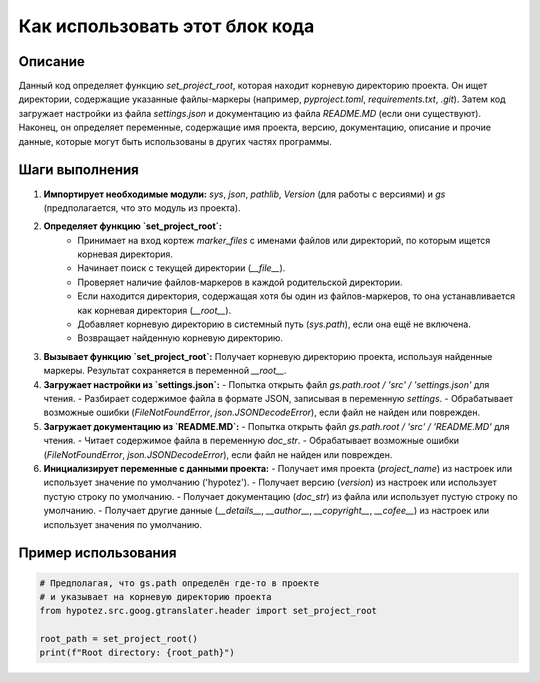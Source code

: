 Как использовать этот блок кода
=========================================================================================

Описание
-------------------------
Данный код определяет функцию `set_project_root`, которая находит корневую директорию проекта.  Он ищет директории, содержащие указанные файлы-маркеры (например, `pyproject.toml`, `requirements.txt`, `.git`).  Затем код загружает настройки из файла `settings.json` и документацию из файла `README.MD` (если они существуют).  Наконец, он определяет переменные, содержащие имя проекта, версию, документацию, описание и прочие данные, которые могут быть использованы в других частях программы.

Шаги выполнения
-------------------------
1. **Импортирует необходимые модули:** `sys`, `json`, `pathlib`, `Version` (для работы с версиями) и `gs` (предполагается, что это модуль из проекта).
2. **Определяет функцию `set_project_root`:**
    - Принимает на вход кортеж `marker_files` с именами файлов или директорий, по которым ищется корневая директория.
    - Начинает поиск с текущей директории (`__file__`).
    - Проверяет наличие файлов-маркеров в каждой родительской директории.
    - Если находится директория, содержащая хотя бы один из файлов-маркеров, то она устанавливается как корневая директория (`__root__`).
    - Добавляет корневую директорию в системный путь (`sys.path`), если она ещё не включена.
    - Возвращает найденную корневую директорию.
3. **Вызывает функцию `set_project_root`:** Получает корневую директорию проекта, используя найденные маркеры. Результат сохраняется в переменной `__root__`.
4. **Загружает настройки из `settings.json`:**
   - Попытка открыть файл `gs.path.root / 'src' / 'settings.json'` для чтения.
   - Разбирает содержимое файла в формате JSON, записывая в переменную `settings`.
   - Обрабатывает возможные ошибки (`FileNotFoundError`, `json.JSONDecodeError`), если файл не найден или поврежден.
5. **Загружает документацию из `README.MD`:**
   - Попытка открыть файл `gs.path.root / 'src' / 'README.MD'` для чтения.
   - Читает содержимое файла в переменную `doc_str`.
   - Обрабатывает возможные ошибки (`FileNotFoundError`, `json.JSONDecodeError`), если файл не найден или поврежден.
6. **Инициализирует переменные с данными проекта:**
   - Получает имя проекта (`project_name`) из настроек или использует значение по умолчанию ('hypotez').
   - Получает версию (`version`) из настроек или использует пустую строку по умолчанию.
   - Получает документацию (`doc_str`) из файла или использует пустую строку по умолчанию.
   - Получает другие данные (`__details__`, `__author__`, `__copyright__`, `__cofee__`) из настроек или использует значения по умолчанию.


Пример использования
-------------------------
.. code-block:: python

    # Предполагая, что gs.path определён где-то в проекте
    # и указывает на корневую директорию проекта
    from hypotez.src.goog.gtranslater.header import set_project_root

    root_path = set_project_root()
    print(f"Root directory: {root_path}")